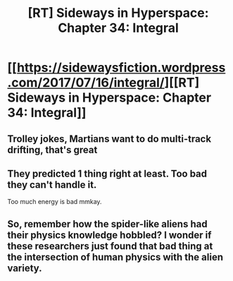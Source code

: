 #+TITLE: [RT] Sideways in Hyperspace: Chapter 34: Integral

* [[https://sidewaysfiction.wordpress.com/2017/07/16/integral/][[RT] Sideways in Hyperspace: Chapter 34: Integral]]
:PROPERTIES:
:Author: Sagebrysh
:Score: 18
:DateUnix: 1500222531.0
:DateShort: 2017-Jul-16
:END:

** Trolley jokes, Martians want to do multi-track drifting, that's great
:PROPERTIES:
:Author: MaddoScientisto
:Score: 1
:DateUnix: 1500235639.0
:DateShort: 2017-Jul-17
:END:


** They predicted 1 thing right at least. Too bad they can't handle it.

Too much energy is bad mmkay.
:PROPERTIES:
:Author: TwoxMachina
:Score: 1
:DateUnix: 1500313363.0
:DateShort: 2017-Jul-17
:END:


** So, remember how the spider-like aliens had their physics knowledge hobbled? I wonder if these researchers just found that bad thing at the intersection of human physics with the alien variety.
:PROPERTIES:
:Author: MoralRelativity
:Score: 1
:DateUnix: 1500333358.0
:DateShort: 2017-Jul-18
:END:
